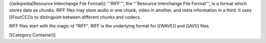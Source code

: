 {{wikipedia|Resource Interchange File Format}} '''RIFF''', the
'''Resource Interchange File Format''', is a format which stores data as
chunks. RIFF files may store audio in one chunk, video in another, and
meta information in a third. It uses [[FourCC]]s to distinguish between
different chunks and codecs.

RIFF files start with the magic id "RIFF". RIFF is the underlying format
for [[WAVE]] and [[AVI]] files.

[[Category:Container]]
